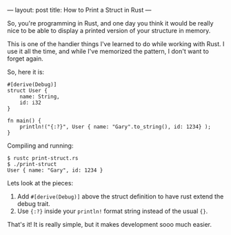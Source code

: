 ---
layout: post
title:  How to Print a Struct in Rust
---

So, you're programming in Rust, and one day you think it would be
really nice to be able to display a printed version of your structure in
memory.

This is one of the handier things I've learned to do while working
with Rust. I use it all the time, and while I've memorized the
pattern, I don't want to forget again.

So, here it is:


#+BEGIN_SRC
#[derive(Debug)]
struct User {
    name: String,
    id: i32
}

fn main() {
    println!("{:?}", User { name: "Gary".to_string(), id: 1234} );
}
#+END_SRC

Compiling and running:

#+BEGIN_SRC
$ rustc print-struct.rs
$ ./print-struct
User { name: "Gary", id: 1234 }
#+END_SRC


Lets look at the pieces:

1. Add ~#[derive(Debug)]~ above the struct definition to have rust
   extend the debug trait.
2. Use ~{:?}~ inside your ~println!~ format string instead of the
   usual ~{}~.

That's it! It is really simple, but it makes development sooo much easier.
